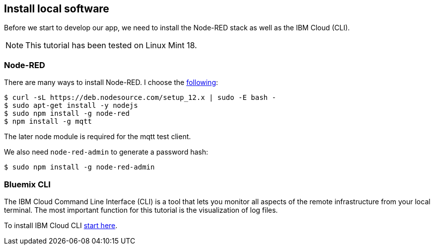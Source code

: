 
== Install local software

Before we start to develop our app, we need to install the Node-RED stack as well as the
IBM Cloud (CLI).

NOTE: This tutorial has been tested on Linux Mint 18.

=== Node-RED

There are many ways to install Node-RED. I choose the
https://github.com/nodesource/distributions/blob/master/README.md[following]:

[listing]
$ curl -sL https://deb.nodesource.com/setup_12.x | sudo -E bash -
$ sudo apt-get install -y nodejs
$ sudo npm install -g node-red
$ npm install -g mqtt

The later node module is required for the mqtt test client.

We also need `node-red-admin` to generate a password hash:

[listing]
$ sudo npm install -g node-red-admin

=== Bluemix CLI

The IBM Cloud Command Line Interface (CLI) is a tool that lets you monitor all aspects of
the remote infrastructure from your local terminal.
The most important function for this tutorial is the visualization of log files.

To install IBM Cloud CLI
https://cloud.ibm.com/docs/cli?topic=cloud-cli-getting-started[start here].
